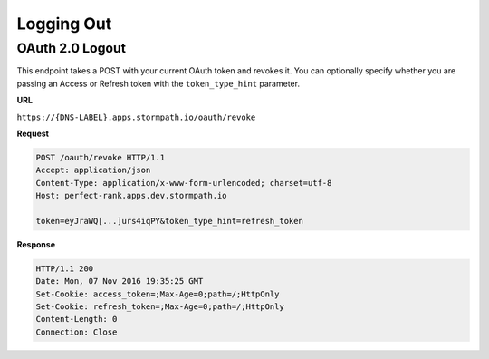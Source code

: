 .. _logout:

***********
Logging Out
***********

.. _post-oauth-revoke:

OAuth 2.0 Logout
----------------

This endpoint takes a POST with your current OAuth token and revokes it. You can optionally specify whether you are passing an Access or Refresh token with the ``token_type_hint`` parameter.

**URL**

``https://{DNS-LABEL}.apps.stormpath.io/oauth/revoke``

**Request**

.. code-block:: http

  POST /oauth/revoke HTTP/1.1
  Accept: application/json
  Content-Type: application/x-www-form-urlencoded; charset=utf-8
  Host: perfect-rank.apps.dev.stormpath.io

  token=eyJraWQ[...]urs4iqPY&token_type_hint=refresh_token

**Response**

.. code-block:: none

  HTTP/1.1 200
  Date: Mon, 07 Nov 2016 19:35:25 GMT
  Set-Cookie: access_token=;Max-Age=0;path=/;HttpOnly
  Set-Cookie: refresh_token=;Max-Age=0;path=/;HttpOnly
  Content-Length: 0
  Connection: Close